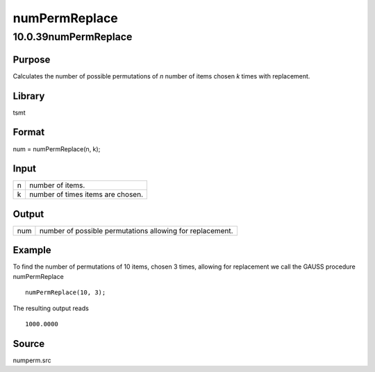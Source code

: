 ==============
numPermReplace
==============

10.0.39numPermReplace
=====================

Purpose
-------

.. container::
   :name: Purpose

   Calculates the number of possible permutations of *n* number of items
   chosen *k* times with replacement.

Library
-------

.. container:: gfunc
   :name: Library

   tsmt

Format
------

.. container::
   :name: Format

   num = numPermReplace(n, k);

Input
-----

.. container::
   :name: Input

   = =================================
   n number of items.
   k number of times items are chosen.
   = =================================

Output
------

.. container::
   :name: Output

   === =========================================================
   num number of possible permutations allowing for replacement.
   === =========================================================

Example
-------

.. container::
   :name: Example

   To find the number of permutations of 10 items, chosen 3 times,
   allowing for replacement we call the GAUSS procedure numPermReplace

   ::

      numPermReplace(10, 3);

   The resulting output reads

   ::

            1000.0000

Source
------

.. container:: gfunc
   :name: Source

   numperm.src
